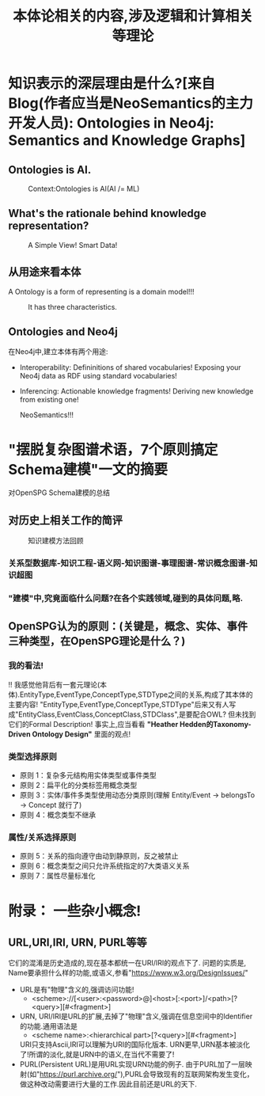 #+Title: 本体论相关的内容,涉及逻辑和计算相关等理论

* 知识表示的深层理由是什么?[来自Blog(作者应当是NeoSemantics的主力开发人员): Ontologies in Neo4j: Semantics and Knowledge Graphs]
** Ontologies is AI.
#+CAPTION: Context:Ontologies is AI(AI /= ML)
#+NAME: fig:知识表示和推理
[[file:./images/KG/Knowledge-representation-and-reasoning.png]]
** What's the rationale behind knowledge representation?
#+CAPTION: A Simple View! Smart Data!
#+NAME: fig:一个简单的观点.智能数据!!!
[[file:./images/KG/Knowledge-representation-and-reasoning.png]]
** 从用途来看本体
A Ontology is a form of representing is a domain model!!!
#+CAPTION: It has three characteristics.
#+NAME: 三个特征
[[file:./images/KG/Ontologies.png]]
** Ontologies and Neo4j
在Neo4j中,建立本体有两个用途:
- Interoperability: Defininitions of shared vocabularies!
  Exposing your Neo4j data as RDF using standard vocabularies!
- Inferencing: Actionable knowledge fragments!
  Deriving new knowledge from existing one!

  NeoSemantics!!!
* "摆脱复杂图谱术语，7个原则搞定Schema建模"一文的摘要
对OpenSPG Schema建模的总结
** 对历史上相关工作的简评
#+CAPTION: 知识建模方法回顾
[[file:./images/KG/知识图谱相关工作.png]]
*** 关系型数据库-知识工程-语义网-知识图谱-事理图谱-常识概念图谱-知识超图
*** "建模"中,究竟面临什么问题?在各个实践领域,碰到的具体问题,略.
** OpenSPG认为的原则：(关键是，概念、实体、事件三种类型，在OpenSPG理论是什么？)
*** 我的看法!
!! 我感觉他背后有一套元理论(本体).EntityType,EventType,ConceptType,STDType之间的关系,构成了其本体的主要内容!
"EntityType,EventType,ConceptType,STDType"后来又有人写成"EntityClass,EventClass,ConceptClass,STDClass",是要配合OWL?
但未找到它们的Formal Description!
事实上,应当看看 *"Heather Hedden的Taxonomy-Driven Ontology Design"* 里面的观点!
*** 类型选择原则
- 原则 1：复杂多元结构用实体类型或事件类型
- 原则 2：扁平化的分类标签用概念类型
- 原则 3：实体/事件多类型使用动态分类原则(理解 Entity/Event -> belongsTo -> Concept 就行了)
- 原则 4：概念类型不继承
*** 属性/关系选择原则
- 原则 5：关系的指向遵守由动到静原则，反之被禁止
- 原则 6：概念类型之间只允许系统指定的7大类语义关系
- 原则 7：属性尽量标准化
* 附录： 一些杂小概念!
** URL,URI,IRI, URN, PURL等等
它们的混淆是历史造成的,现在基本都统一在URI/IRI的观点下了.
问题的实质是, Name要承担什么样的功能,或语义,参看"https://www.w3.org/DesignIssues/"
- URL是有"物理"含义的,强调访问功能!
  - <scheme>://[<user>:<password>@]<host>[:<port>]/<path>[?<query>][#<fragment>]
- URN, URI/IRI是URL的扩展,去掉了"物理"含义,强调在信息空间中的Identifier的功能.通用语法是
  - <scheme name>:<hierarchical part>[?<query>][#<fragment>]
  URI只支持Ascii,IRI可以理解为URI的国际化版本.
  URN更早,URN基本被淡化了!所谓的淡化,就是URN中的语义,在当代不需要了!
- PURL(Persistent URL)是用URL实现URN功能的例子.
  由于PURL加了一层映射(如"https://purl.archive.org/"),PURL会导致现有的互联网架构发生变化，做这种改动需要进行大量的工作.因此目前还是URL的天下.
